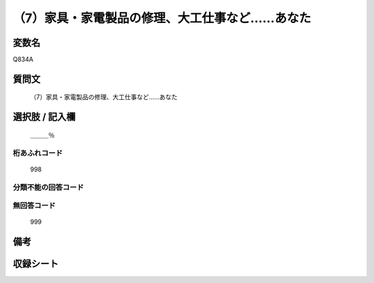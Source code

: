 .. title:: Q834A
.. rst-cllass:: item
====================================================================================================
（7）家具・家電製品の修理、大工仕事など……あなた
====================================================================================================

.. rst-class:: varname
変数名
==================

Q834A

.. rst-class:: question
質問文
==================


   （7）家具・家電製品の修理、大工仕事など……あなた



.. rst-class:: answer
選択肢 / 記入欄
======================

  ＿＿＿％



.. rst-class:: overflow
桁あふれコード
-------------------------------
  998


.. rst-class:: not_available
分類不能の回答コード
-------------------------------------
  


.. rst-class:: not_available
無回答コード
-------------------------------------
  999


.. rst-class:: bikou
備考
==================



.. rst-class:: include_sheet
収録シート
=======================================
.. hlist::
   :columns: 3
   
   
   * p1_4
   
   * p4_4
   
   * p7_4
   
   * p9_4
   
   


.. index:: Q834A